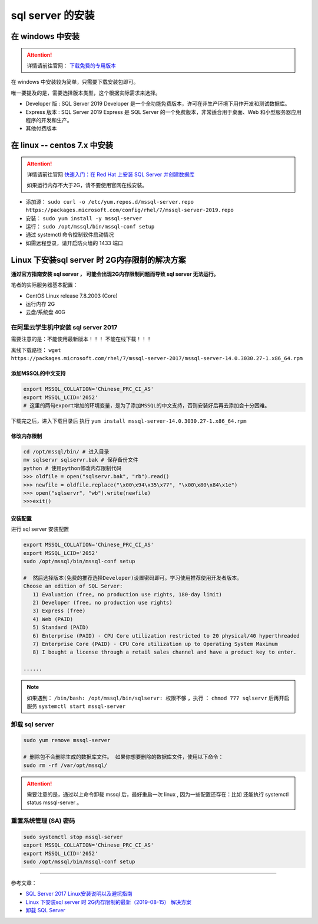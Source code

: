 ===============================
sql server 的安装
===============================

在 windows 中安装
==================

.. attention:: 

   详情请前往官网： `下载免费的专用版本 <https://www.microsoft.com/zh-cn/sql-server/sql-server-downloads#>`_ 

在 windows 中安装较为简单，只需要下载安装包即可。

唯一要提及的是，需要选择版本类型，这个根据实际需求来选择。

* Developer 版 : SQL Server 2019 Developer 是一个全功能免费版本，许可在非生产环境下用作开发和测试数据库。
* Express 版本 : SQL Server 2019 Express 是 SQL Server 的一个免费版本，非常适合用于桌面、Web 和小型服务器应用程序的开发和生产。
* 其他付费版本



在 linux -- centos 7.x 中安装
====================================

.. attention:: 

   详情请前往官网 `快速入门：在 Red Hat 上安装 SQL Server 并创建数据库 <https://docs.microsoft.com/zh-cn/sql/linux/quickstart-install-connect-red-hat?view=sql-server-ver15>`_ 

   如果运行内存不大于2G，请不要使用官网在线安装。

* 添加源： ``sudo curl -o /etc/yum.repos.d/mssql-server.repo https://packages.microsoft.com/config/rhel/7/mssql-server-2019.repo``
* 安装： ``sudo yum install -y mssql-server``
* 运行： ``sudo /opt/mssql/bin/mssql-conf setup``
* 通过 systemctl 命令控制软件启动情况
* 如需远程登录，请开启防火墙的 1433 端口


Linux 下安装sql server 时 2G内存限制的解决方案
======================================================

**通过官方指南安装 sql server ， 可能会出现2G内存限制问题而导致 sql server 无法运行。**

笔者的实际服务器基本配置：

* CentOS Linux release 7.8.2003 (Core)
* 运行内存 2G
* 云盘/系统盘 40G


在阿里云学生机中安装 sql server 2017
--------------------------------------------

需要注意的是：不能使用最新版本！！！  不能在线下载！！！

离线下载路径： ``wget   https://packages.microsoft.com/rhel/7/mssql-server-2017/mssql-server-14.0.3030.27-1.x86_64.rpm`` 

-------------------------
添加MSSQL的中文支持
-------------------------

.. code-block:: shell

   export MSSQL_COLLATION='Chinese_PRC_CI_AS'
   export MSSQL_LCID='2052'
   # 这里的两句export增加的环境变量，是为了添加MSSQL的中文支持，否则安装好后再去添加会十分困难。


下载完之后，进入下载目录后 执行 ``yum install mssql-server-14.0.3030.27-1.x86_64.rpm`` 

-------------------
修改内存限制
-------------------

.. code-block:: shell

   cd /opt/mssql/bin/ # 进入目录 
   mv sqlservr sqlservr.bak # 保存备份文件 
   python # 使用python修改内存限制代码
   >>> oldfile = open("sqlservr.bak", "rb").read()
   >>> newfile = oldfile.replace("\x00\x94\x35\x77", "\x00\x80\x84\x1e")
   >>> open("sqlservr", "wb").write(newfile)
   >>>exit()


----------------
安装配置
----------------

进行 sql server 安装配置 

.. code-block:: shell

   export MSSQL_COLLATION='Chinese_PRC_CI_AS'
   export MSSQL_LCID='2052'
   sudo /opt/mssql/bin/mssql-conf setup

   #  然后选择版本(免费的推荐选择Developer)设置密码即可。学习使用推荐使用开发者版本。
   Choose an edition of SQL Server:
      1) Evaluation (free, no production use rights, 180-day limit)
      2) Developer (free, no production use rights)
      3) Express (free)
      4) Web (PAID)
      5) Standard (PAID)
      6) Enterprise (PAID) - CPU Core utilization restricted to 20 physical/40 hyperthreaded
      7) Enterprise Core (PAID) - CPU Core utilization up to Operating System Maximum
      8) I bought a license through a retail sales channel and have a product key to enter.
   
   ......

.. note:: 

   如果遇到： ``/bin/bash: /opt/mssql/bin/sqlservr: 权限不够`` ，执行 ： ``chmod 777 sqlservr`` 后再开启服务 ``systemctl start mssql-server`` 



卸载 sql server 
--------------------

.. code-block:: shell

   sudo yum remove mssql-server

   # 删除包不会删除生成的数据库文件。 如果你想要删除的数据库文件，使用以下命令：
   sudo rm -rf /var/opt/mssql/


.. attention:: 
   
   需要注意的是，通过以上命令卸载 mssql 后，最好重启一次 linux , 因为一些配置还存在：比如 还能执行 systemctl status mssql-server 。


重置系统管理 (SA) 密码
-----------------------

.. code-block:: shell

   sudo systemctl stop mssql-server
   export MSSQL_COLLATION='Chinese_PRC_CI_AS'
   export MSSQL_LCID='2052'
   sudo /opt/mssql/bin/mssql-conf setup

----

参考文章：

* `SQL Server 2017 Linux安装说明以及避坑指南 <https://www.jianshu.com/p/6acb714e37be>`_ 
* `Linux 下安装sql server 时 2G内存限制的最新（2019-08-15） 解决方案 <https://www.cnblogs.com/xtdhb/p/11357702.html>`_ 
* `卸载 SQL Server <https://blog.csdn.net/cangyuemis/article/details/92830712>`_ 
